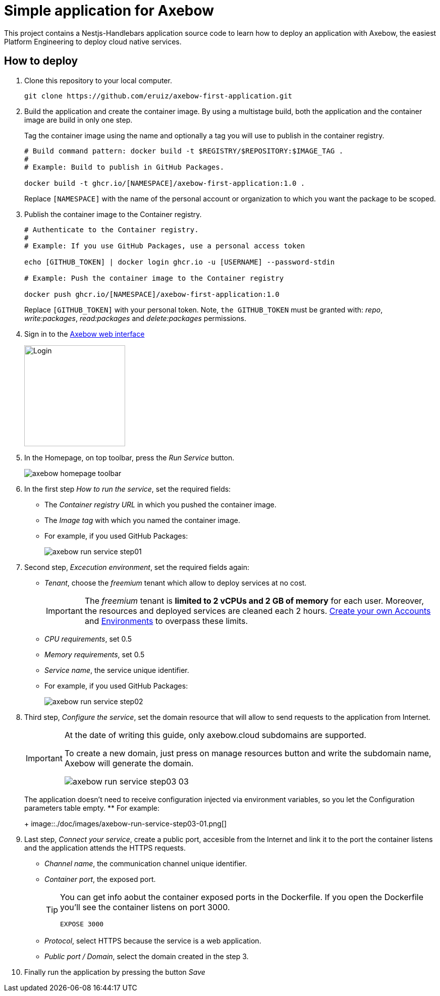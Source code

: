 = Simple application for Axebow

This project contains a Nestjs-Handlebars application source code to learn how to deploy an application with Axebow, the easiest Platform Engineering to deploy cloud native services.

== How to deploy

1. Clone this repository to your local computer.
+
[source]
----
git clone https://github.com/eruiz/axebow-first-application.git
----

2. Build the application and create the container image. By using a multistage build, both the application and the container image are build in only one step.
+
Tag the container image using the name and optionally a tag you will use to publish in the container registry.
+
[source]
----
# Build command pattern: docker build -t $REGISTRY/$REPOSITORY:$IMAGE_TAG .
#
# Example: Build to publish in GitHub Packages.

docker build -t ghcr.io/[NAMESPACE]/axebow-first-application:1.0 .
----
+
Replace `[NAMESPACE]` with the name of the personal account or organization to which you want the package to be scoped.

3. Publish the container image to the Container registry.
+
[source]
----
# Authenticate to the Container registry.
# 
# Example: If you use GitHub Packages, use a personal access token

echo [GITHUB_TOKEN] | docker login ghcr.io -u [USERNAME] --password-stdin

# Example: Push the container image to the Container registry

docker push ghcr.io/[NAMESPACE]/axebow-first-application:1.0
----
+
Replace `[GITHUB_TOKEN]` with your personal token. Note, `the GITHUB_TOKEN` must be granted with: _repo_, _write:packages_, _read:packages_ and _delete:packages_ permissions.

4. Sign in to the https://axebow.cloud/[Axebow web interface,role=external,window=_blank]
+
image::./doc/images/axebow-signin.png[Login,200]

5. In the Homepage, on top toolbar, press the _Run Service_ button.
+
image::./doc/images/axebow-homepage-toolbar.png[]

6. In the first step _How to run the service_, set the required fields:
** The _Container registry URL_ in which you pushed the container image.
** The _Image tag_ with which you named the container image.
** For example, if you used GitHub Packages:
+
image::./doc/images/axebow-run-service-step01.png[]

7. Second step, _Excecution environment_, set the required fields again:
** _Tenant_, choose the _freemium_ tenant which allow to deploy services at no cost.
+
[IMPORTANT]
====
The _freemium_ tenant is *limited to 2 vCPUs and 2 GB of memory* for each user. Moreover, the resources and deployed services are cleaned each 2 hours. https://link-to-how-to-create-accounts-guide[Create your own Accounts] and https://link-to-how-to-create-environments-guide[Environments] to overpass these limits.
====
+
** _CPU requirements_, set 0.5
** _Memory requirements_, set 0.5
** _Service name_, the service unique identifier.
** For example, if you used GitHub Packages:
+
image::./doc/images/axebow-run-service-step02.png[]

8. Third step, _Configure the service_, set the domain resource that will allow to send requests to the application from Internet.
+
[IMPORTANT]
====
At the date of writing this guide, only axebow.cloud subdomains are supported.

To create a new domain, just press on manage resources button and write the subdomain name, Axebow will generate the domain.

image::./doc/images/axebow-run-service-step03-03.png[]
====
+
The application doesn't need to receive configuration injected via environment variables, so you let the Configuration parameters table empty.
** For example:
+
image::./doc/images/axebow-run-service-step03-01.png[]

9. Last step, _Connect your service_, create a public port, accesible from the Internet and link it to the port the container listens and the application attends the HTTPS requests.
** _Channel name_, the communication channel unique identifier.
** _Container port_, the exposed port.
+
[TIP]
====
You can get info aobut the container exposed ports in the Dockerfile. If you open the Dockerfile you'll see the container listens on port 3000.

`EXPOSE 3000`
====
** _Protocol_, select HTTPS because the service is a web application.
** _Public port / Domain_, select the domain created in the step 3.

10. Finally run the application by pressing the button _Save_


